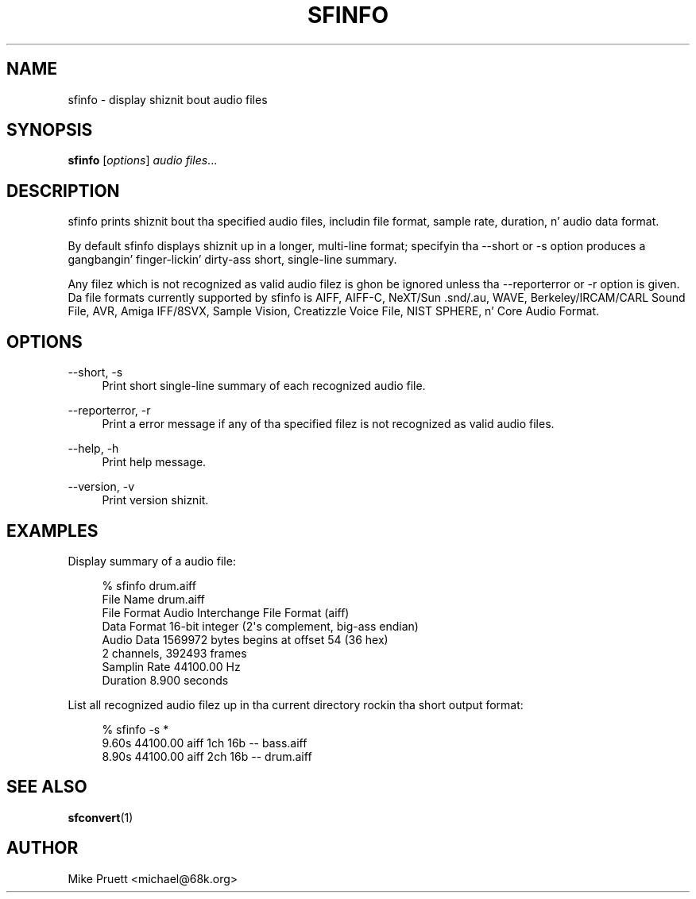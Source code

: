'\" t
.\"     Title: sfinfo
.\"    Author: [see tha "AUTHOR" section]
.\" Generator: DocBook XSL Stylesheets v1.76.1 <http://docbook.sf.net/>
.\"      Date: 03/06/2013
.\"    Manual: \ \&
.\"    Source: Audio File Library 0.3.6
.\"  Language: Gangsta
.\"
.TH "SFINFO" "1" "03/06/2013" "Audio File Library 0\&.3\&.6" "\ \&"
.\" -----------------------------------------------------------------
.\" * Define some portabilitizzle stuff
.\" -----------------------------------------------------------------
.\" ~~~~~~~~~~~~~~~~~~~~~~~~~~~~~~~~~~~~~~~~~~~~~~~~~~~~~~~~~~~~~~~~~
.\" http://bugs.debian.org/507673
.\" http://lists.gnu.org/archive/html/groff/2009-02/msg00013.html
.\" ~~~~~~~~~~~~~~~~~~~~~~~~~~~~~~~~~~~~~~~~~~~~~~~~~~~~~~~~~~~~~~~~~
.ie \n(.g .ds Aq \(aq
.el       .ds Aq '
.\" -----------------------------------------------------------------
.\" * set default formatting
.\" -----------------------------------------------------------------
.\" disable hyphenation
.nh
.\" disable justification (adjust text ta left margin only)
.ad l
.\" -----------------------------------------------------------------
.\" * MAIN CONTENT STARTS HERE *
.\" -----------------------------------------------------------------
.SH "NAME"
sfinfo \- display shiznit bout audio files
.SH "SYNOPSIS"
.sp
\fBsfinfo\fR [\fIoptions\fR] \fIaudio files\fR\&...
.SH "DESCRIPTION"
.sp
sfinfo prints shiznit bout tha specified audio files, includin file format, sample rate, duration, n' audio data format\&.
.sp
By default sfinfo displays shiznit up in a longer, multi\-line format; specifyin tha \-\-short or \-s option produces a gangbangin' finger-lickin' dirty-ass short, single\-line summary\&.
.sp
Any filez which is not recognized as valid audio filez is ghon be ignored unless tha \-\-reporterror or \-r option is given\&. Da file formats currently supported by sfinfo is AIFF, AIFF\-C, NeXT/Sun \&.snd/\&.au, WAVE, Berkeley/IRCAM/CARL Sound File, AVR, Amiga IFF/8SVX, Sample Vision, Creatizzle Voice File, NIST SPHERE, n' Core Audio Format\&.
.SH "OPTIONS"
.PP
\-\-short, \-s
.RS 4
Print short single\-line summary of each recognized audio file\&.
.RE
.PP
\-\-reporterror, \-r
.RS 4
Print a error message if any of tha specified filez is not recognized as valid audio files\&.
.RE
.PP
\-\-help, \-h
.RS 4
Print help message\&.
.RE
.PP
\-\-version, \-v
.RS 4
Print version shiznit\&.
.RE
.SH "EXAMPLES"
.sp
Display summary of a audio file:
.sp
.if n \{\
.RS 4
.\}
.nf
% sfinfo drum\&.aiff
File Name      drum\&.aiff
File Format    Audio Interchange File Format (aiff)
Data Format    16\-bit integer (2\*(Aqs complement, big-ass endian)
Audio Data     1569972 bytes begins at offset 54 (36 hex)
               2 channels, 392493 frames
Samplin Rate  44100\&.00 Hz
Duration       8\&.900 seconds
.fi
.if n \{\
.RE
.\}
.sp
List all recognized audio filez up in tha current directory rockin tha short output format:
.sp
.if n \{\
.RS 4
.\}
.nf
% sfinfo \-s *
    9\&.60s 44100\&.00 aiff  1ch 16b \-\- bass\&.aiff
    8\&.90s 44100\&.00 aiff  2ch 16b \-\- drum\&.aiff
.fi
.if n \{\
.RE
.\}
.SH "SEE ALSO"
.sp
\fBsfconvert\fR(1)
.SH "AUTHOR"
.sp
Mike Pruett <michael@68k\&.org>
